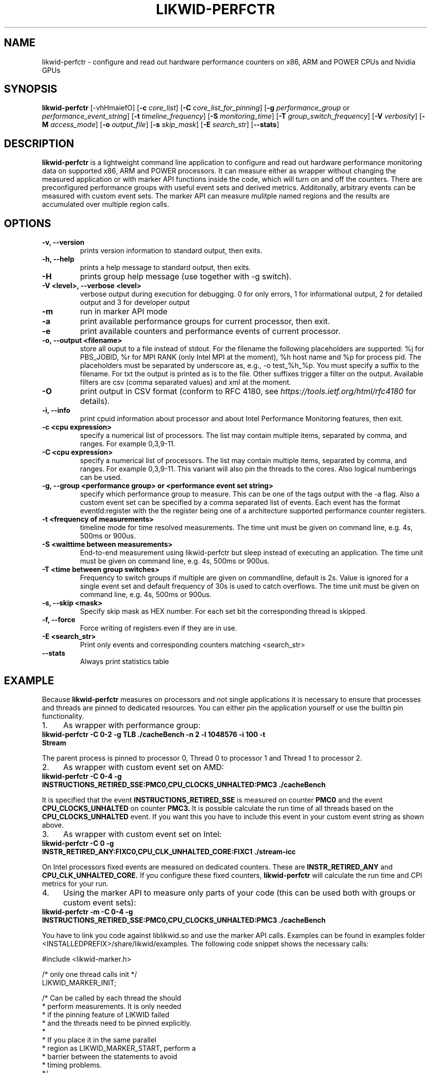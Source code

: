 .TH LIKWID-PERFCTR 1 <DATE> likwid\-<VERSION>
.SH NAME
likwid-perfctr \- configure and read out hardware performance counters on x86, ARM and POWER CPUs and Nvidia GPUs
.SH SYNOPSIS
.B likwid-perfctr
.RB [\-vhHmaiefO]
.RB [ \-c
.IR core_list ]
.RB [ \-C
.IR core_list_for_pinning ]
.RB [ \-g
.IR performance_group
or
.IR performance_event_string ]
.RB [ \-t
.IR timeline_frequency ]
.RB [ \-S
.IR monitoring_time ]
.RB [ \-T
.IR group_switch_frequency ]
.RB [ \-V
.IR verbosity ]
.RB [ \-M
.IR access_mode ]
.RB [ \-o
.IR output_file ]
.RB [ \-s
.IR skip_mask ]
.RB [ \-E
.IR search_str ]
.RB [ \-\-stats ]
.SH DESCRIPTION
.B likwid-perfctr
is a lightweight command line application to configure and read out hardware performance monitoring data
on supported x86, ARM and POWER processors. It can measure either as wrapper without changing the measured application
or with marker API functions inside the code, which will turn on and off the counters. There are preconfigured
performance groups with useful event sets and derived metrics. Additonally, arbitrary events can be measured with
custom event sets. The marker API can measure mulitple named regions and the results are accumulated over multiple region calls.

.SH OPTIONS
.TP
.B \-\^v, \-\-\^version
prints version information to standard output, then exits.
.TP
.B \-\^h, \-\-\^help
prints a help message to standard output, then exits.
.TP
.B \-\^H
prints group help message (use together with -g switch).
.TP
.B \-\^V <level>, \-\-\^verbose <level>
verbose output during execution for debugging. 0 for only errors, 1 for informational output, 2 for detailed output and 3 for developer output
.TP
.B \-\^m
run in marker API mode
.TP
.B \-\^a
print available performance groups for current processor, then exit.
.TP
.B \-\^e
print available counters and performance events of current processor.
.TP
.B \-\^o, \-\-\^output <filename>
store all ouput to a file instead of stdout. For the filename the following placeholders are supported:
%j for PBS_JOBID, %r for MPI RANK (only Intel MPI at the moment), %h host name and %p for process pid.
The placeholders must be separated by underscore as, e.g., -o test_%h_%p. You must specify a suffix to
the filename. For txt the output is printed as is to the file. Other suffixes trigger a filter on the output.
Available filters are csv (comma separated values) and xml at the moment.
.TP
.B \-\^O
print output in CSV format (conform to RFC 4180, see
.I https://tools.ietf.org/html/rfc4180
for details).
.TP
.B \-\^i, \-\-\^info
print cpuid information about processor and about Intel Performance Monitoring features, then exit.
.TP
.B \-\^c <cpu expression>
specify a numerical list of processors. The list may contain multiple
items, separated by comma, and ranges. For example 0,3,9-11.
.TP
.B \-\^C <cpu expression>
specify a numerical list of processors. The list may contain multiple
items, separated by comma, and ranges. For example 0,3,9-11. This variant will
also pin the threads to the cores. Also logical numberings can be used.
.TP
.B \-\^g, \-\-\^group <performance group> or <performance event set string>
specify which performance group to measure. This can be one of the tags output with the -a flag.
Also a custom event set can be specified by a comma separated list of events. Each event has the format
eventId:register with the the register being one of a architecture supported performance counter registers.
.TP
.B \-\^t <frequency of measurements>
timeline mode for time resolved measurements. The time unit must be given on command line, e.g. 4s, 500ms or 900us.
.TP
.B \-\^S <waittime between measurements>
End-to-end measurement using likwid-perfctr but sleep instead of executing an application. The time unit must be given on command line, e.g. 4s, 500ms or 900us.
.TP
.B \-\^T <time between group switches>
Frequency to switch groups if multiple are given on commandline, default is 2s. Value is ignored for a single event set and default frequency of 30s is used to catch overflows. The time unit must be given on command line, e.g. 4s, 500ms or 900us.
.TP
.B \-\^s, \-\-\^skip <mask>
Specify skip mask as HEX number. For each set bit the corresponding thread is skipped.
.TP
.B \-\^f, \-\-\^force
Force writing of registers even if they are in use.
.TP
.B \-\^E <search_str>
Print only events and corresponding counters matching <search_str>
.TP
.B \-\-\^stats
Always print statistics table

.SH EXAMPLE
Because
.B likwid-perfctr
measures on processors and not single applications it is necessary to ensure
that processes and threads are pinned to dedicated resources. You can either pin the application yourself
or use the builtin pin functionality.
.IP 1. 4
As wrapper with performance group:
.TP
.B likwid-perfctr -C 0-2 -g TLB ./cacheBench -n 2 -l 1048576 -i 100 -t Stream
.PP
The parent process is pinned to processor 0, Thread 0 to processor 1 and Thread 1 to processor 2.
.IP 2. 4
As wrapper with custom event set on AMD:
.TP
.B likwid-perfctr -C 0-4 -g INSTRUCTIONS_RETIRED_SSE:PMC0,CPU_CLOCKS_UNHALTED:PMC3 ./cacheBench
.PP
It is specified that the event
.B INSTRUCTIONS_RETIRED_SSE
is measured on counter
.B PMC0
and the event
.B CPU_CLOCKS_UNHALTED
on counter
.B PMC3.
It is possible calculate the run time of all threads based on the
.B CPU_CLOCKS_UNHALTED
event. If you want this you have to include this event in your custom event string as shown above.

.IP 3. 4
As wrapper with custom event set on Intel:
.TP
.B likwid-perfctr -C 0 -g INSTR_RETIRED_ANY:FIXC0,CPU_CLK_UNHALTED_CORE:FIXC1 ./stream-icc
.PP
On Intel processors fixed events are measured on dedicated counters. These are
.B INSTR_RETIRED_ANY
and
.B CPU_CLK_UNHALTED_CORE.
If you configure these fixed counters,
.B likwid-perfctr
will calculate the run time and CPI metrics for your run.

.IP 4. 4
Using the marker API to measure only parts of your code (this can be used both with groups or custom event sets):
.TP
.B likwid-perfctr -m -C 0-4 -g INSTRUCTIONS_RETIRED_SSE:PMC0,CPU_CLOCKS_UNHALTED:PMC3 ./cacheBench
.PP
You have to link you code against liblikwid.so and use the marker API calls.
Examples can be found in examples folder <INSTALLEDPREFIX>/share/likwid/examples.
The following code snippet shows the necessary calls:

.nf
#include <likwid-marker.h>

/* only one thread calls init */
LIKWID_MARKER_INIT;

/* Can be called by each thread the should
 * perform measurements. It is only needed
 * if the pinning feature of LIKWID failed
 * and the threads need to be pinned explicitly.
 *
 * If you place it in the same parallel
 * region as LIKWID_MARKER_START, perform a
 * barrier between the statements to avoid
 * timing problems.
 */
LIKWID_MARKER_THREADINIT;

/* If you run the code region only once, register
 * the region tag previously to reduce the overhead
 * of START and STOP calls. Call it once for each
 * thread in parallel environment.
 * Note: No whitespace characters are allowed in the region tags
 * This call is optional but RECOMMENDED, START will do the same operations.
 */
LIKWID_MARKER_REGISTER("name");

/* Start measurement
 * Note: No whitespace characters are allowed in the region tags
 */
LIKWID_MARKER_START("name");
/*
 * Your code to be measured is here
 * You can also nest named regions
 * No whitespaces are allowed in the region names!
 */
LIKWID_MARKER_STOP("name");

/* If you want to measure multiple groups/event sets
 * Switches through groups in round-robin fashion
 */
LIKWID_MARKER_SWITCH;

/* If you want to get the data of a region inside your application
 * nevents in an (int*) and used as input length of the events array. After the
 * call, nevents contains the actual amount of events
 * events is an array of doubles (double*), time is a pointer to double to
 * retrieve the measured runtime of the region and count is a pointer to int
 * and is filled with the call count of the region.
 */
LIKWID_MARKER_GET("name", nevents, events, time, count);

/* If you want to reset the counts for a region
 */
LIKWID_MARKER_RESET("name");

/* Finally */
LIKWID_MARKER_CLOSE;
.fi

.IP 5. 4
Using likwid in timeline mode:
.TP
.B likwid-perfctr -c 0-3 -g FLOPS_DP -t 300ms ./cacheBench > out.txt
.PP
This will read out the counters every 300ms on physical cores 0-3 and write the results to out.txt.
The application is not pinned to the CPUs. The output syntax of the timeline
mode is for custom event sets:

.B <groupID> <numberOfEvents> <numberOfThreads> <Timestamp> <Event1_Thread1> <Event2_Thread1> ... <Event1_Thread2> ... <EventN_ThreadM>

For performance groups with metrics:
.B <groupID> <numberOfMetrics> <numberOfThreads> <Timestamp> <Metric1_Thread1> <Metric2_Thread1> ... <Metric1_Thread2> ...<MetricN_ThreadM>

For timeline mode there is a frontend application likwid-perfscope(1), which enables live plotting of selected events. Please be aware that with high frequencies (<100ms), the values differ from the real results but the behavior of them is valid.

.IP 6. 4
Using likwid in stethoscope mode:
.TP
.B likwid-perfctr -c 0-3 -g FLOPS_DP -S 2s
.PP
This will start the counters and read them out after 2s on physical cores 0-3 and write the results to stdout.

.IP 7. 4
Using likwid with counter options:
.TP
.B likwid-perfctr -c S0:1@S1:1 -g LLC_LOOKUPS_DATA_READ:CBOX0C0:STATE=0x9 ./cacheBench
.PP
This will program the counter
.B CBOX0C0
(the counter 0 of the LLC cache box 0) to measure the event
.B LLC_LOOKUPS_DATA_READ
and filter the increments by the state of a cacheline.
.B STATE=0x9
for this event means all <invalid> and <modified> cachelines. Which options are allowed for which box is listed in LIKWID's html documentation. The values for the options can be found in the vendors performance monitoring documentations. Likwid measures the first CPU of socket 0 and the first CPU of socket 1. See likwid-pin(1) for details regarding the cpu expressions.
For more code examples have a look at the likwid WIKI pages and LIKWID's html documentation.

.IP 7. 5
Using likwid with GPU events and NvMarkerAPI. The CUDA library and CUPTI library must be reachable (path in LD_LIBRARY_PATH).
.TP
.B likwid-perfctr -G 0,1 -W FLOPS_DP -m ./cudaApp
.PP
This runs the application in NvMarkerAPI mode on GPUs 0 and 1 and measures the single-precision flops. The NvMarkerAPI is similar to the CPU MarkerAPI (compile -DLIKWID_NVMON):

#include <likwid-marker.h>

/* Initialize the library and add configured eventset */
LIKWID_NVMARKER_INIT;

/* If you run the code region only once, register
 * the region tag previously to reduce the overhead
 * of START and STOP calls. Call it before calling START() for
 * the region the first time.
 *
 * Place it around your CUDA kernel call.
 *
 * Note: No whitespace characters are allowed in the region tags
 * This call is optional but RECOMMENDED, START will do the same operations.
 */
LIKWID_NVMARKER_REGISTER("name");

/* Start measurement on Nvidia GPUs
 * Note: No whitespace characters are allowed in the region tags
 */
LIKWID_NVMARKER_START("name");
/*
 * Your code to be measured is here
 * You can also nest named regions
 */

/* Stop measurment on Nvidia GPUs
 * No whitespaces are allowed in the region names!
 */
LIKWID_NVMARKER_STOP("name");

/* If you want to measure multiple groups/event sets
 * Switches through groups in round-robin fashion.
 */
LIKWID_NVMARKER_SWITCH;

/* If you want to get the data of a region inside your application
 * nevents in an (int*) and used as input length of the events array. After the
 * call, nevents contains the actual amount of events. Same for ngpus.
 * events is an array of doubles (double*), time is a pointer to double to
 * retrieve the measured runtime of the region and count is a pointer to int
 * and is filled with the call count of the region.
 */
LIKWID_NVMARKER_GET("name", ngpus, nevents, events, time, count);

/* If you want to reset the counts for a region
 */
LIKWID_NVMARKER_RESET("name");

/* Finally */
LIKWID_NVMARKER_CLOSE;
.fi


.SH AUTHOR
Written by Thomas Gruber <thomas.roehl@googlemail.com>.
.SH BUGS
Report Bugs on <https://github.com/RRZE-HPC/likwid/issues>.
.SH SEE ALSO
likwid-topology(1), likwid-perfscope(1), likwid-pin(1), likwid-bench(1)
